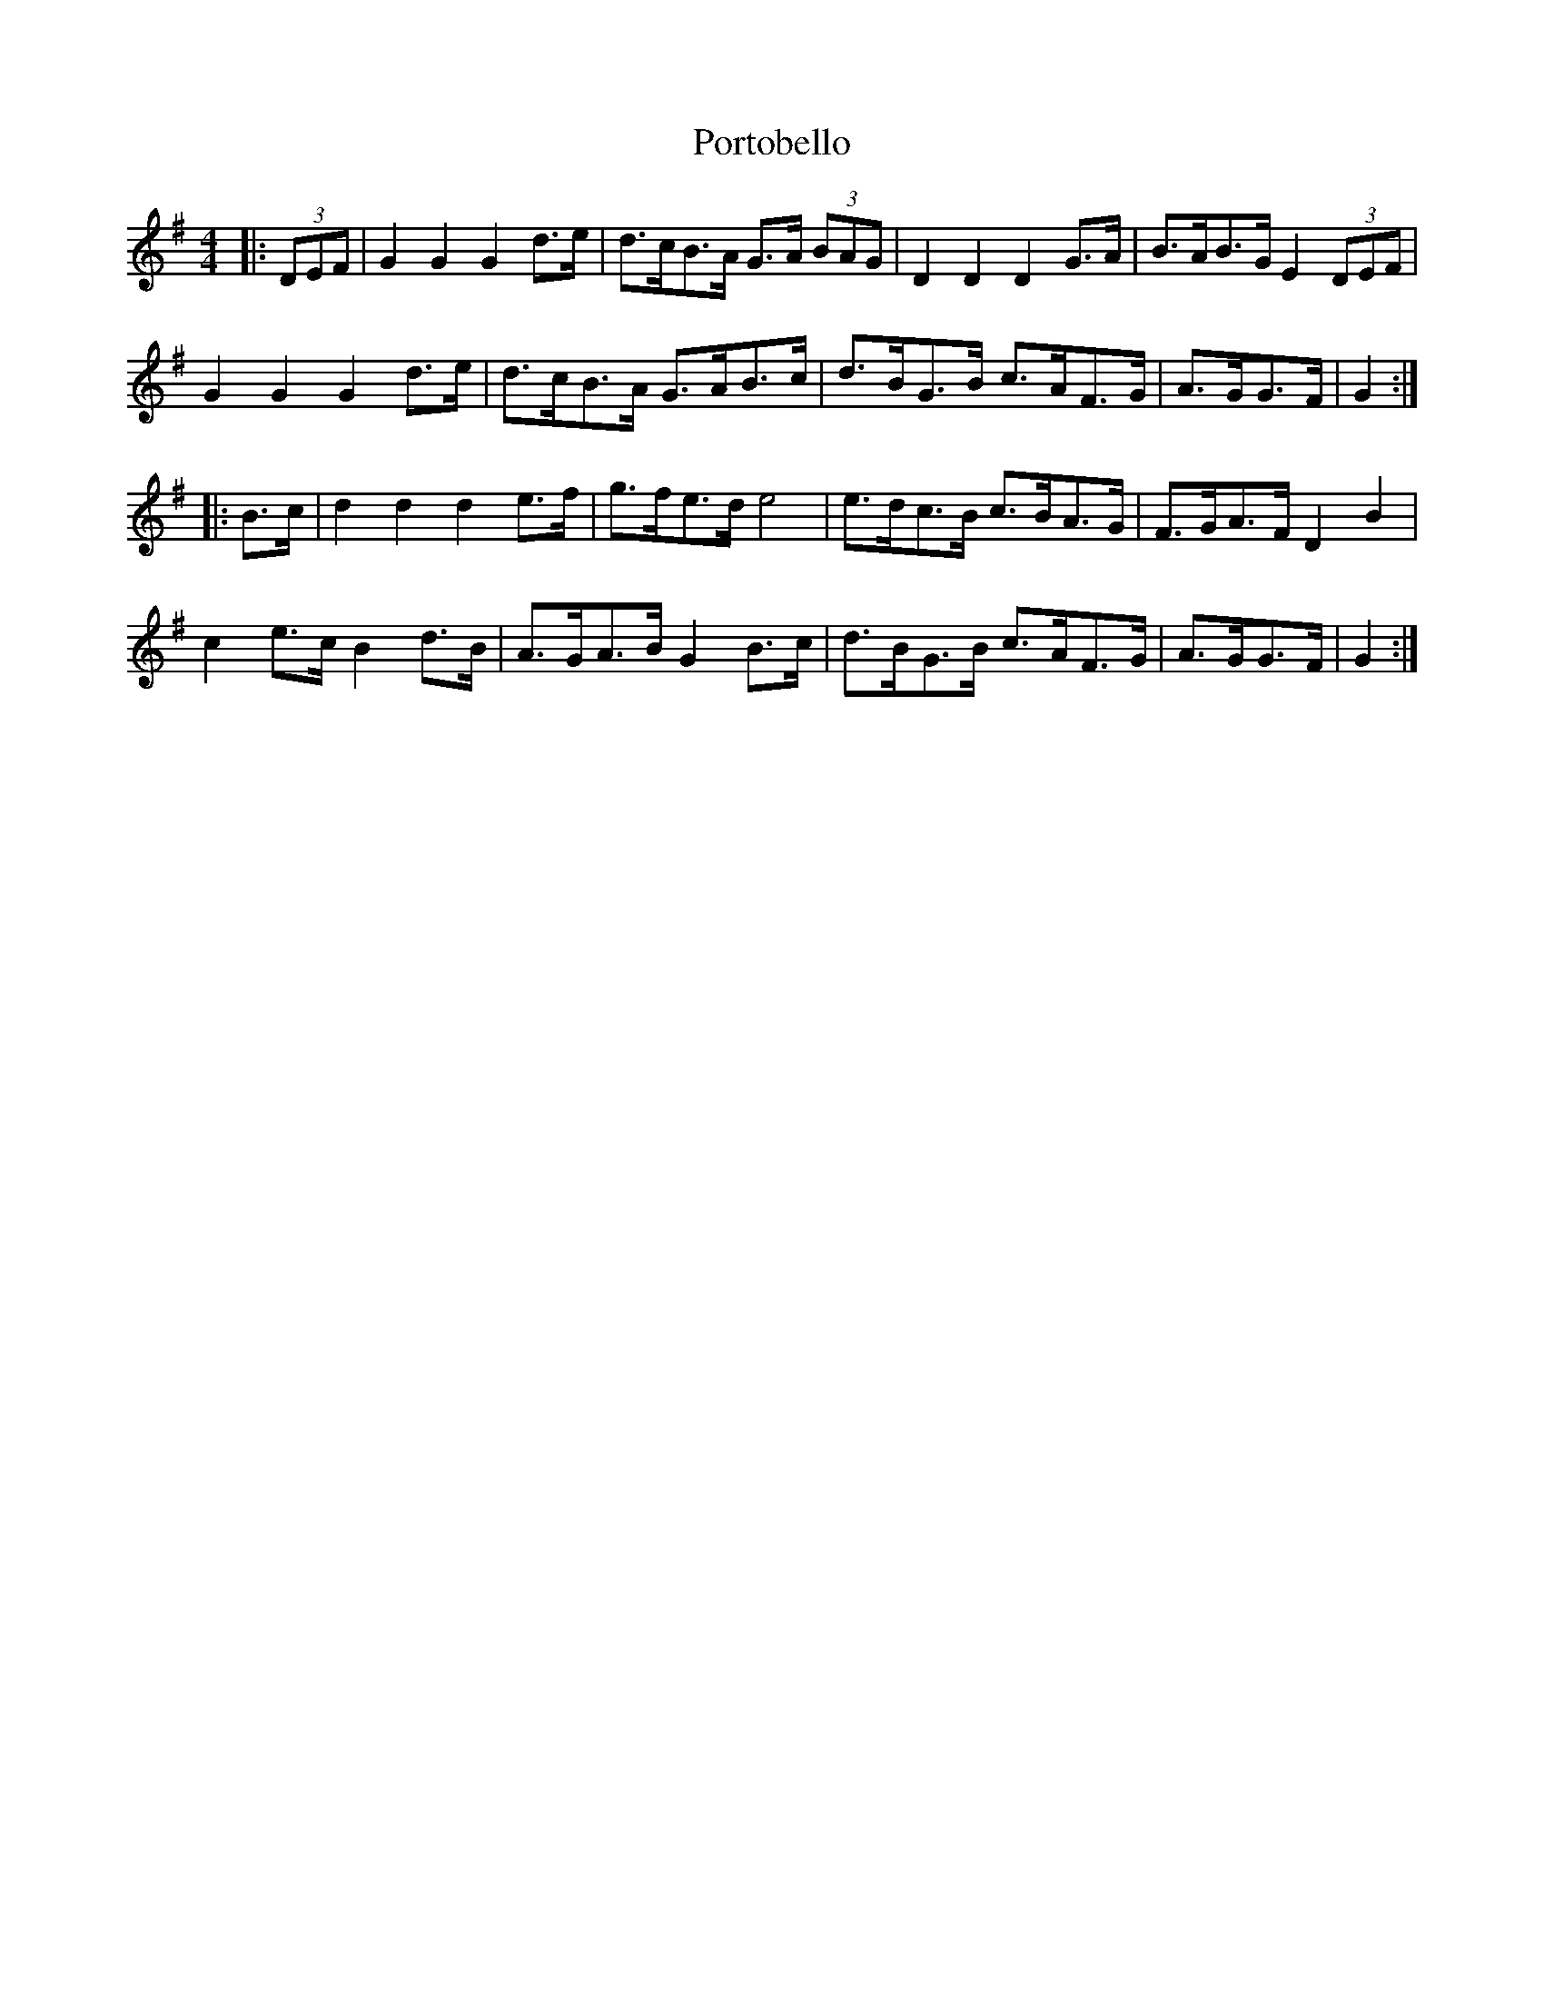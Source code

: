 X: 32874
T: Portobello
R: hornpipe
M: 4/4
K: Gmajor
|:(3DEF|G2 G2 G2 d>e|d>cB>A G>A (3BAG|D2 D2 D2 G>A|B>AB>G E2 (3DEF|
G2 G2 G2 d>e|d>cB>A G>AB>c|d>BG>B c>AF>G|A>GG>F|G2:|
|:B>c|d2 d2 d2 e>f|g>fe>d e4|e>dc>B c>BA>G|F>GA>F D2 B2|
c2 e>c B2 d>B|A>GA>B G2 B>c|d>BG>B c>AF>G|A>GG>F|G2:|

